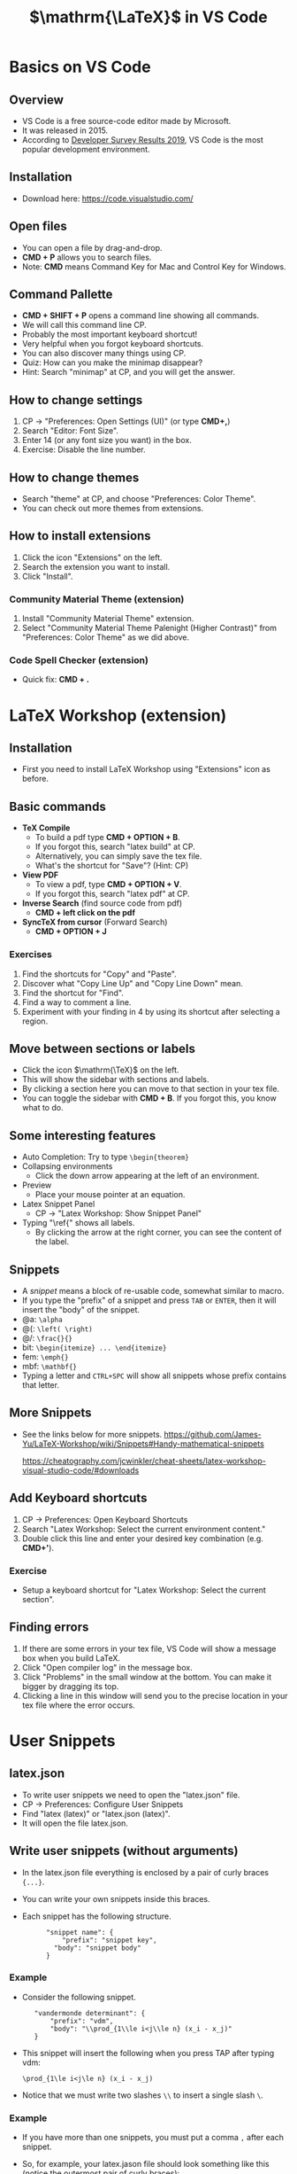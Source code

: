 #+TITLE: $\mathrm{\LaTeX}$ in VS Code
#+REVEAL_TRANS: zoom
#+REVEAL_THEME: league


# #+SETUPFILE: https://fniessen.github.io/org-html-themes/org/theme-readtheorg.setup
#+OPTIONS: toc:nil num:nil


# #+SETUPFILE: https://fniessen.github.io/org-html-themes/org/theme-bigblow.setup
# #RREVEAL_TRANS: zoom

* Basics on VS Code
** Overview
   - VS Code is a free source-code editor made by Microsoft.
   - It was released in 2015.
   - According to [[https://insights.stackoverflow.com/survey/2019#development-environments-and-tools][Developer Survey Results 2019]], VS Code is the most popular
     development environment.
** Installation
   - Download here: https://code.visualstudio.com/
** Open files
#+ATTR_REVEAL: :frag (roll-in)
   - You can open a file by drag-and-drop.
   - *CMD + P* allows you to search files.
   - Note: *CMD* means Command Key for Mac and Control Key for Windows.
** Command Pallette
#+ATTR_REVEAL: :frag (roll-in)
   - *CMD + SHIFT + P* opens a command line showing all commands.
   - We will call this command line CP. 
   - Probably the most important keyboard shortcut!
   - Very helpful when you forgot keyboard shortcuts.
   - You can also discover many things using CP.
   - Quiz: How can you make the minimap disappear?
   - Hint: Search "minimap" at CP, and you will get the answer.
** How to change settings
#+ATTR_REVEAL: :frag (roll-in)
   1. CP $\rightarrow$ "Preferences: Open Settings (UI)" (or type *CMD+,*)
   2. Search "Editor: Font Size".
   3. Enter 14 (or any font size you want) in the box.
   4. Exercise: Disable the line number.
** How to change themes
#+ATTR_REVEAL: :frag (roll-in)
   - Search "theme" at CP, and choose "Preferences: Color Theme".
   - You can check out more themes from extensions.
** How to install extensions
#+ATTR_REVEAL: :frag (roll-in)
   1. Click the icon "Extensions" on the left.
   2. Search the extension you want to install.
   3. Click "Install".
*** Community Material Theme (extension)
#+ATTR_REVEAL: :frag (roll-in)
    1. Install "Community Material Theme" extension.
    2. Select "Community Material Theme Palenight (Higher Contrast)" from
       "Preferences: Color Theme" as we did above.
*** Code Spell Checker (extension)
    - Quick fix: *CMD + .*

* LaTeX Workshop (extension)
** Installation
   - First you need to install LaTeX Workshop using "Extensions" icon as before.
** Basic commands
#+ATTR_REVEAL: :frag (roll-in)
   - *TeX Compile* 
      - To build a pdf type *CMD + OPTION + B*. 
      - If you forgot this, search "latex build" at CP.
      - Alternatively, you can simply save the tex file.
      - What's the shortcut for "Save"? (Hint: CP)
   - *View PDF*
      - To view a pdf, type *CMD + OPTION + V*. 
      - If you forgot this, search "latex pdf" at CP.
   - *Inverse Search* (find source code from pdf)
      - *CMD + left click on the pdf* 
   - *SyncTeX from cursor* (Forward Search)
      - *CMD + OPTION + J*
*** Exercises
    1. Find the shortcuts for "Copy" and "Paste".
    2. Discover what "Copy Line Up" and "Copy Line Down" mean.
    3. Find the shortcut for "Find".
    4. Find a way to comment a line.
    5. Experiment with your finding in 4 by using its shortcut after selecting a
       region.
** Move between sections or labels
#+ATTR_REVEAL: :frag (roll-in)
   - Click the icon $\mathrm{\TeX}$ on the left.
   - This will show the sidebar with sections and labels.
   - By clicking a section here you can move to that section in your tex file.
   - You can toggle the sidebar with *CMD + B*. If you forgot this, you know what
     to do.
** Some interesting features
#+ATTR_REVEAL: :frag (roll-in)
   - Auto Completion: Try to type ~\begin{theorem}~
   - Collapsing environments
     - Click the down arrow appearing at the left of an environment.
   - Preview
     - Place your mouse pointer at an equation.
   - Latex Snippet Panel 
     - CP $\rightarrow$ "Latex Workshop: Show Snippet Panel"
   - Typing "\ref{" shows all labels.
     - By clicking the arrow at the right corner, you can see the content of the
       label.
** Snippets
#+ATTR_REVEAL: :frag (roll-in)
   - A /snippet/ means a block of re-usable code, somewhat similar to macro.
   - If you type the "prefix" of a snippet and press ~TAB~ or ~ENTER~, then it
     will insert the "body" of the snippet.
   - @a: ~\alpha~
   - @(: ~\left( \right)~
   - @/: ~\frac{}{}~
   - bit: ~\begin{itemize} ... \end{itemize}~
   - fem: ~\emph{}~
   - mbf: ~\mathbf{}~
   - Typing a letter and ~CTRL+SPC~ will show all snippets whose prefix contains
     that letter.
** More Snippets
   - See the links below for more snippets.
     https://github.com/James-Yu/LaTeX-Workshop/wiki/Snippets#Handy-mathematical-snippets

     https://cheatography.com/jcwinkler/cheat-sheets/latex-workshop-visual-studio-code/#downloads
** Add Keyboard shortcuts
#+ATTR_REVEAL: :frag (roll-in)
   1. CP $\rightarrow$ Preferences: Open Keyboard Shortcuts
   2. Search "Latex Workshop: Select the current environment content."
   3. Double click this line and enter your desired key combination (e.g. *CMD+'*).
*** Exercise
    - Setup a keyboard shortcut for "Latex Workshop: Select the current section".
** Finding errors
   1. If there are some errors in your tex file, VS Code will show a message box
     when you build LaTeX.
   2. Click "Open compiler log" in the message box.
   3. Click "Problems" in the small window at the bottom. You can make it bigger
      by dragging its top.
   4. Clicking a line in this window will send you to the precise location in
      your tex file where the error occurs.

* User Snippets
** latex.json
#+ATTR_REVEAL: :frag (roll-in)
   - To write user snippets we need to open the "latex.json" file.
   - CP $\rightarrow$ Preferences: Configure User Snippets
   - Find "latex (latex)" or "latex.json (latex)".
   - It will open the file latex.json.
** Write user snippets (without arguments)
#+ATTR_REVEAL: :frag (roll-in)
   - In the latex.json file everything is enclosed by a pair of curly braces ~{...}~.
   - You can write your own snippets inside this braces.
   - Each snippet has the following structure.
     :  	 "snippet name": {
     :      	 "prefix": "snippet key",
     :         "body": "snippet body"
     :  	 }
*** Example
#+ATTR_REVEAL: :frag (roll-in)
    - Consider the following snippet.
     :    "vandermonde determinant": {
     :        "prefix": "vdm", 
     :        "body": "\\prod_{1\\le i<j\\le n} (x_i - x_j)" 
     :    }
    - This  snippet will insert the following when you press TAP after
     typing vdm:
      : \prod_{1\le i<j\le n} (x_i - x_j)
    - Notice that we must write two slashes ~\\~ to insert a single slash ~\~.
*** Example
#+ATTR_REVEAL: :frag (roll-in)
   - If you have more than one snippets, you must put a comma ~,~ after each
     snippet. 
   - So, for example, your latex.jason file should look something like this
     (notice the outermost pair of curly braces):
     : {
     :    "vandermonde determinant": {
     :        "prefix": "vdm", 
     :        "body": "\\prod_{1\\le i<j\\le n} (x_i - x_j)" 
     :    },
     :    "vandermonde determinant2": {
     :        "prefix": "vdm2", 
     :        "body": "\\prod_{1\\le i<j\\le n} (y_i - y_j)" 
     :    }
     : }
** Write user snippets (with arguments)
#+ATTR_REVEAL: :frag (roll-in)
   - Using arguments you can create more flexible snippets.
   - Arguments are of this form ~$1~, ~$2~, etc., and ~$0~.
   - ~$1~, ~$2~, etc. mean the first argument and the second argument etc.
   - You will be asked to type these variables when you use the snippet.
   - ~$0~ means the final location of the cursor when all the arguments have
     been typed.
*** Example
#+ATTR_REVEAL: :frag (roll-in)
   - Consider the following snippet.
     : 	"vandermonde det": {
     : 		"prefix": "vdm",
     : 		"body": "\\prod_{1\\le i<j\\le $1} ($2_i - $2_j)"
     : 	}
   - If you use this snippet, it will ask you to fill ~$1~ and then ~$2~. You
     can move to the next argument by pressing ~TAB~.
   - If you type ~m~ ~TAB~ ~z~ ~TAB~, then the snippet will insert this:
     :    \prod_{1\le i<j\le m} (z_i - z_j)
   - Note that you need to type ~$2~ only once and it will be inserted twice as
     designed.
*** Example (default arguments)
   - You can also set default arguments using ~${n:default}~.
   - For example, the following snippet has default values ~n~ and ~x~ for the
     arguments ~$1~ and ~$2~ respectively.
     : 	"vandermonde det": {
     : 		"prefix": "vdm",
     : 		"body": "\\prod_{1\\le i<j\\le ${1:n} (${2:x}_i - $2_j)"
     : 	}

** Exercises
   1. Write a snippet that inserts the following and place the cursor in the
      middle.
      : \langle  \rangle
   2. Write a snippet that inserts the following and place the cursor in the
      middle. (Hint: a new line can be created using ~\n~.)
      : \[
      :
      : \]
   3. Write a snippet that inserts the following, where ~x~ and ~n~ are
      given as default but can be changed to anything.
      : (x_1,x_2,\dots,x_n) 
** More Exercises
   1. LaTeX Workshop has the snippet ~BCAS~ that inserts the following.
      : \begin{cases}
      :
      : \end{cases}
      Write your own snippet with the same prefix ~BCAS~ that inserts 
      : \begin{cases}
      :   A  &  \mbox{if $B$},\\
      :   C  &  \mbox{D}.
      : \end{cases}
      and asks you to fill A, B, C, D in this order, where D is set to be
      ~otherwise~ by default, and locate the cursor below the line containing
      ~\end{cases}~.
   2. See what happens if you type ~BCAS~.

* BibTeX
** Overview
#+ATTR_REVEAL: :frag (roll-in)
   - BibTeX is a program used for generating references.
   - First you need a BibTeX file.
   - Then you need to have the following two lines in you tex file:
     :   \bibliographystyle{STYLE}
     :   \bibliography{BIBFILE}
   - ~STYLE~ can be ~abbrv~, ~alpha~, ~plain~, etc.
   - ~BIBFILE~ is the location of your BibTeX, for example, something like this:
     : /Users/jangsookim/bibtex/ref.bib
** Entries in BibTeX file
#+ATTR_REVEAL: :frag (roll-in)
   - A BibTeX file has entries like this:
     : @article{Bressoud1979,
     :   title={A generalization of the {R}ogers-{R}amanujan
     :          identities for all moduli},
     :   author={Bressoud, David M},
     :   journal={Journal of Combinatorial Theory, Series A},
     :   volume={27},
     :   number={1},
     :   pages={64--68},
     :   year={1979},
     : }
   - To cite this paper you can type ~\cite{Bressoud1979}~ in your tex file.
   - Note that in the title you must use ~{ }~ for capital letters as above.

** BibTeX entries from Google Scholar
#+ATTR_REVEAL: :frag (roll-in)
     1. Search the paper you want to cite in Google Scholar.
        https://scholar.google.com/
     2. Google Scholar will show a thumbnail for that paper.
     3. Click ~"~ at the bottom of the thumbnail.
     4. Click the BibTeX icon at the bottom.
     5. You can copy the text into you BibTeX file.

** JabRef
#+ATTR_REVEAL: :frag (roll-in)
   - JabRef is a free BibTex Manager.
   - Download here: http://www.jabref.org/
   - JabRef is useful when your BibTeX file has many entries.
   - Using JabRef you can add a new entry directly from "Web search" at the
     bottom left corner.
   - I couldn't find any BibTeX managers in VS Code extensions. Let me know if
     you found one.
** bbl file
#+ATTR_REVEAL: :frag (roll-in)
   - If you compile bibtex, it will generate a bbl file ~TEXFILENAME.bbl~, where
     ~TEXFILENAME~ is your tex filename.
   - This file contains all bibitems you need in your tex file.
   - You can copy everything in this file and paste it at the end of your tex file.
   - After this you no longer need your BibTeX file.
   - This may be helpful if you want to have a single stand-alone tex file.

* Code Ace Jumper (extension)
** Overview
   - Code Ace Jumper is an extension that allows you to jump around your file.
   - How to use:
     1. Execute "AceJump: Jump".
     2. Type a letter, say ~d~, and it will assign a letter (or two or more) to
        each word starting with ~d~.
     3. Type the letter assigned to the word that you want to move.
   - There are three more commands like this.
   - First, you need to assign keyboard shortcuts for these commands.
** Add Keyboard shortcuts
#+ATTR_REVEAL: :frag (roll-in)
   1. CP $\rightarrow$ Preferences: Open Keyboard Shortcuts
   2. Search "ace jump".
   3. You can assign a keyboard shortcut by double clicking each command. For
      example, 
      - AceJump: Jump $\rightarrow$ *CMD+J J*
      - AceJump: Line $\rightarrow$ *CMD+J L*
      - AceJump: MultiChar $\rightarrow$ *CMD+J M*
      - AceJump: Selection $\rightarrow$ *CMD+J S*
** Change some options
*** Redefine "words"
#+ATTR_REVEAL: :frag (roll-in)
    1. We want to make the ~f~ in ~\frac~ or in ~$f$~ as the start of a word.
    2. CP $\rightarrow$ Preferences: Open Settings (UI). (or ~CMD+,~ for a shortcut)
    3. Search "Ace Jump > Finder: Pattern".
    4. Add ~\\$~ at the end, just before ~]~ in 
       : [,-.{_("'<\[ ]
        so that it looks like this:
       : [,-.{_("'<\[ \\$]
*** Change the background color
    - Enter "yellow" in "Ace Jump > Placeholder: Background Color".
*** Change the scroll mode
    - Set "none" in "Ace Jump > Scroll:Mode".

* Vim (extension)
** Overview
#+ATTR_REVEAL: :frag (roll-in)
   - Vim is a modal editor meaning that it has several modes.
     - Normal mode: used for editor commands
     - Insert mode: used for inserting text
     - Command-line mode: used for doing some commands
   - Vim Extension allows us to use Vim commands inside VS Code.
   - Vim graphical cheat sheet\\
     https://eggplant.pro/blog/wp-content/uploads/2016/12/vi-vim-tutorial.pdf
** Installation 
#+ATTR_REVEAL: :frag (roll-in)
   - First you need to install Vim using "Extensions" icon as before.
   - Once you have Vim installed, you can use Vim commands immediately.
   - You can disable Vim as follows.
     1. Click Vim in "Extensions".
     2. Click "Disable".
** Changing modes
| key | command                            |
|-----+------------------------------------|
| i   | Change to Insert Mode at cursor    |
| a   | Change to Insert Mode after cursor |
| ESC | Change to Normal Mode              |
| :   | Change to Command-line Mode        |
** Movements (Normal Mode)
| key        | command               |
|------------+-----------------------|
| h, j, k, l | left, down, up, right |
| w          | next word             |
| b          | previous word         |
| CTRL+f     | page forward          |
| CTRL+b     | page backward         |
#+ATTR_REVEAL: :frag (roll-in)
    - Typing ~n~ will repeat the following command n times.
    - For example, ~4w~ is equivalent to ~wwww~.
    - You can still use the arrow keys, but it's not recommended.
** Editing (Normal Mode)
| key | command                     |
|-----+-----------------------------|
| y   | yank something              |
| d   | delete something            |
| p   | paste after                 |
| P   | paste before                |
| x   | delete letter at cursor |
#+ATTR_REVEAL: :frag (roll-in)
    - Deleted text is always copied in clipboard.
    - You can make a sentence using these.
    - ~yy~ : yank line
    - ~dd~ : delete line
    - ~dw~ : delete word

** Visual Mode
| key | command                           |
|-----+-----------------------------------|
| v   | Change to Visual Mode             |
| V   | Change to Visual Mode (line-wise) |
#+ATTR_REVEAL: :frag (roll-in)
    - Visual Mode highlights a region.
    - In Visual Mode, ~y~ yanks the content in the selected region.
    - In Visual Mode, ~d~ deletes the content in the selected region.


** Finding a letter (Normal Mode)
| key       | command                                     |
|-----------+---------------------------------------------|
| f $\star$ | Move cursor to $\star$ in current line.     |
| t $\star$ | Move cursor before $\star$ in current line. |
| F $\star$ | Similar to "f" but backward.                |
| T $\star$ | Similar to "t" but backward.                |
| ;         | Repeat the previous finding command.        |
    - $\star$ is a letter you need to type after ~f~, ~t~, etc.
** Finding a word (Normal Mode)
| key | command                 |
|-----+-------------------------|
| ~/~ | Find a word.            |
| n   | Find the next word.     |
| N   | Find the previous word. |
#+ATTR_REVEAL: :frag (roll-in)
    - ~/abc ENTER~ will move the cursor after the first occurrence of the word
      ~abc~.
    - ~n~ will find the next occurrence of the word.
    - ~N~ will find the previous occurrence of the word.
** Other useful commands (Normal Mode)
| key    | command                 |
|--------+-------------------------|
| u      | Undo                    |
| CTRL+r | Redo                    |
| 0      | beginning of line       |
| $      | end of line             |
| gg     | beginning of the file   |
| G      | end of the file         |
| zt     | scroll cursor to top    |
| zb     | scroll cursor to bottom |
| zz     | scroll cursor to center |

** Useful combos
#+ATTR_REVEAL: :frag (roll-in)
   - ~yf$~: If you are at the beginning of an inline math mode ~$~, then ~yf$~
      can copy the whole math expression.
   - ~yt$~: Similar, but ~$~ is excluded.
   - ~dt.~: This will delete up to the period.
   - ~xp~: This will swap two letters.
   - Selecting a whole section: (cursor at \section{ABC})
      : V / \\section Enter k
   - Selecting a whole file: ~gg V G~

** Registers
#+ATTR_REVEAL: :frag (roll-in)
   - You can store something in a register.
   - The easiest way is as follows:
     1. Select a region that you want to register.
     2. Type ~ay~, where ~a~ can be any letter.
     3. This will register the content of the region at register ~a~.
     4. Type ~ap~ or ~aP~ to insert the content at register ~a~.
   - To view the registers type the following.\\
     ~:reg ENTER~
** Mark positions
#+ATTR_REVEAL: :frag (roll-in)
   - You can mark the current position for future use.
     1. ~ma~ marks the current position by ~a~, where ~a~ can be any letter.
     2. Typing ~`a~ send you back to the position marked by ~a~.
   - It's helpful to mark the position where macros are defined.
** Dot: Repeat the previous command.
#+ATTR_REVEAL: :frag (roll-in)
   - ~.~ repeats the previously performed command.
   - For example, ~dd~ deletes the line at cursor. Pressing ~.~ will delete
     another line.
   - When used carefully, this dot command can be very effective.
   - More complicated tasks can be done by macros.

** Macros
#+ATTR_REVEAL: :frag (roll-in)
   - ~qa~ followed by ~q~ records all your commands performed between them at
     ~a~.
   - ~@a~ repeats the commands recorded at ~a~.
   - ~@@~ runs the previously performed macro.
   - In order to write more complicated macros, you need to know more Vim
     commands, for example, 
     | key | command           |
     |-----+-------------------|
     | c   | Change something  |
     | e   | end of word       |
     | 0   | beginning of line |
     | $   | end of line       |



*** Example
#+ATTR_REVEAL: :frag (roll-in)
    - We want to insert ~&~ before each ~=~ below.
      : \begin{align*}
      :   a = b,\\
      :   a+a = b+b,\\
      :   a+a+a = b+b+b,\\
      :   a+a+a+a = b+b+b+b.
      : \end{align*}
    - We can do this using a macro like this.
      1. Locate your cursor at the beginning of line 2.
      2. (In Normal Mode) Press ~qa~.
      3. Type ~f = i & ESC k 0~ and ~q~.
      4. Type ~@a~ and then ~@@~ twice.
*** Exercises
    - Replace each pair ~[ ]~ by ~( )~ using a macro (you may use one macro many
      times).
      : \begin{align*}
      :   a[x] = b[x],\\
      :   a[x]+a[y] = b[x]+b[y],\\
      :   a[x]+a[y]+a[z] = b[x]+b[y]+b[z],\\
      :   a[x]+a[y]+a[z]+a[w] = b[x]+b[y]+b[z]+b[w].
      : \end{align*}

* More tips and tricks
** Hold a key to repeat it.
   https://stackoverflow.com/questions/39972335/how-do-i-press-and-hold-a-key-and-have-it-repeat-in-vscode

